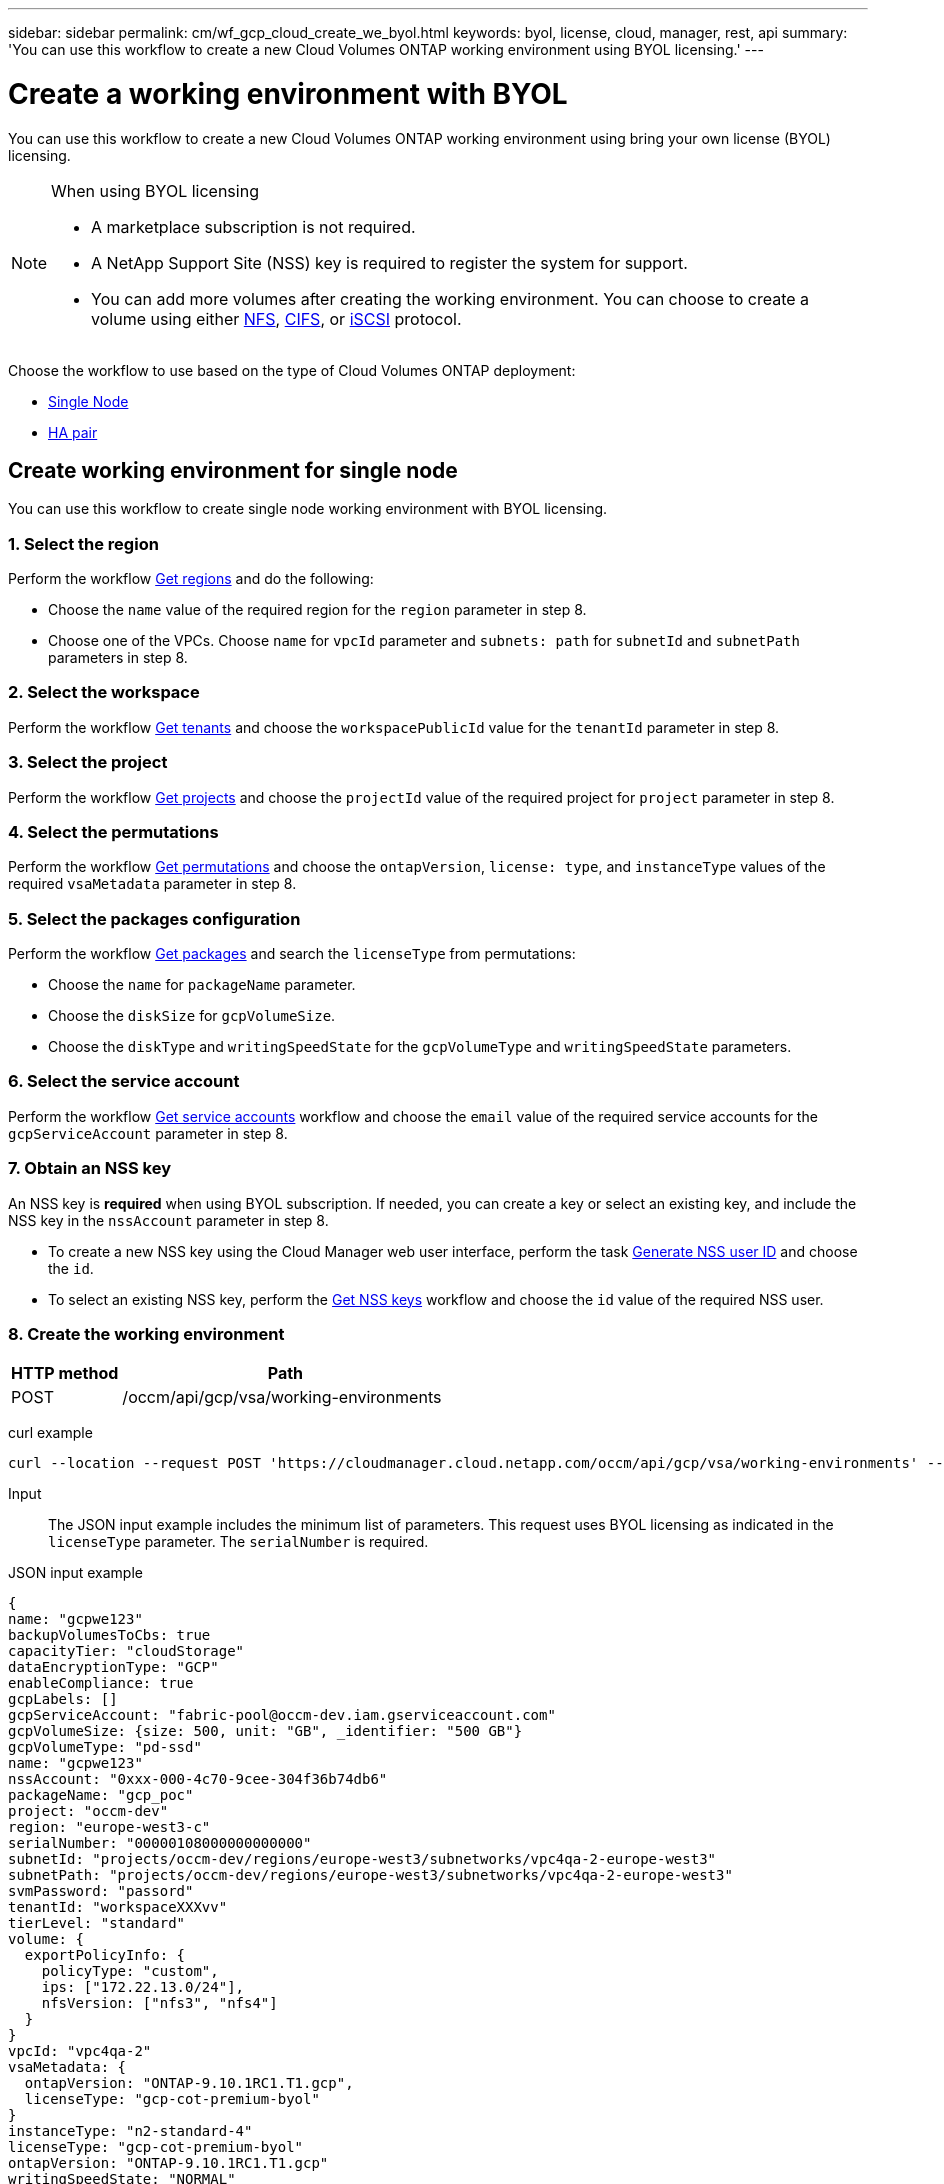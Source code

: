 ---
sidebar: sidebar
permalink: cm/wf_gcp_cloud_create_we_byol.html
keywords: byol, license, cloud, manager, rest, api
summary: 'You can use this workflow to create a new Cloud Volumes ONTAP working environment using BYOL licensing.'
---

= Create a working environment with BYOL
:hardbreaks:
:nofooter:
:icons: font
:linkattrs:
:imagesdir: ./media/

[.lead]
You can use this workflow to create a new Cloud Volumes ONTAP working environment using bring your own license (BYOL) licensing.

[NOTE]
.When using BYOL licensing
====
* A marketplace subscription is not required.
* A NetApp Support Site (NSS) key is required to register the system for support.
* You can add more volumes after creating the working environment. You can choose to create a volume using either link:wf_gcp_ontap_create_vol_nfs.html[NFS], link:wf_gcp_ontap_create_vol_cifs.html[CIFS], or link:wf_gcp_ontap_create_vol_iscsi.html[iSCSI] protocol.
====

Choose the workflow to use based on the type of Cloud Volumes ONTAP deployment:

* <<Create working environment for single node, Single Node>>
* <<Create working environment for high availability pair, HA pair>>

== Create working environment for single node
You can use this workflow to create single node working environment with BYOL licensing.

=== 1. Select the region
Perform the workflow link:wf_gcp_cloud_md_get_regions.html#get-regions-for-single-node[Get regions] and do the following:

* Choose the `name` value of the required region for the `region` parameter in step 8.
* Choose one of the VPCs. Choose `name` for `vpcId` parameter and `subnets: path` for `subnetId` and `subnetPath` parameters in step 8.

=== 2. Select the workspace
Perform the workflow link:wf_common_identity_get_tenants.html[Get tenants] and choose the `workspacePublicId` value for the `tenantId` parameter in step 8.

=== 3. Select the project
Perform the workflow link:wf_gcp_cloud_md_get_projects.html#get-projects-for-single-node[Get projects] and choose the `projectId` value of the required project for `project` parameter in step 8.

=== 4. Select the permutations
Perform the workflow link:wf_gcp_cloud_md_get_permutations.html#get-gcp-permutations-for-single-node[Get permutations] and choose the `ontapVersion`, `license: type`, and `instanceType` values of the required `vsaMetadata` parameter in step 8.

=== 5. Select the packages configuration
Perform the workflow link:wf_gcp_cloud_md_get_packages.html#get-gcp-packages-for-single-node[Get packages] and search the `licenseType` from permutations:

* Choose the `name` for `packageName` parameter.
*	Choose the `diskSize` for `gcpVolumeSize`.
*	Choose the `diskType` and `writingSpeedState` for the `gcpVolumeType` and `writingSpeedState` parameters.

=== 6. Select the service account
Perform the workflow link:wf_gcp_cloud_md_get_service_accounts.html#get-service-accounts-for-single-node[Get service accounts] workflow and choose the `email` value of the required service accounts for the `gcpServiceAccount` parameter in step 8.

=== 7. Obtain an NSS key
An NSS key is *required* when using BYOL subscription. If needed, you can create a key or select an existing key, and include the NSS key in the `nssAccount` parameter in step 8.

* To create a new NSS key using the Cloud Manager web user interface, perform the task link:../platform/get_nss_key.html[Generate NSS user ID] and choose the `id`.

* To select an existing NSS key, perform the link:wf_common_identity_get_nss_keys.html[Get NSS keys] workflow and choose the `id` value of the required NSS user.

=== 8. Create the working environment

[cols="25,75"*,options="header"]
|===
|HTTP method
|Path
|POST
|/occm/api/gcp/vsa/working-environments
|===

curl example::
[source,curl]
----
curl --location --request POST 'https://cloudmanager.cloud.netapp.com/occm/api/gcp/vsa/working-environments' --header 'x-agent-id: <AGENT_ID>' --header 'Authorization: Bearer <ACCESS_TOKEN>' ---header 'Content-Type: application/json' --d @JSONinput
----

Input::

The JSON input example includes the minimum list of parameters. This request uses BYOL licensing as indicated in the `licenseType` parameter. The `serialNumber` is required.

JSON input example::
[source,json]
{
name: "gcpwe123"
backupVolumesToCbs: true
capacityTier: "cloudStorage"
dataEncryptionType: "GCP"
enableCompliance: true
gcpLabels: []
gcpServiceAccount: "fabric-pool@occm-dev.iam.gserviceaccount.com"
gcpVolumeSize: {size: 500, unit: "GB", _identifier: "500 GB"}
gcpVolumeType: "pd-ssd"
name: "gcpwe123"
nssAccount: "0xxx-000-4c70-9cee-304f36b74db6"
packageName: "gcp_poc"
project: "occm-dev"
region: "europe-west3-c"
serialNumber: "00000108000000000000"
subnetId: "projects/occm-dev/regions/europe-west3/subnetworks/vpc4qa-2-europe-west3"
subnetPath: "projects/occm-dev/regions/europe-west3/subnetworks/vpc4qa-2-europe-west3"
svmPassword: "passord"
tenantId: "workspaceXXXvv"
tierLevel: "standard"
volume: {
  exportPolicyInfo: {
    policyType: "custom",
    ips: ["172.22.13.0/24"],
    nfsVersion: ["nfs3", "nfs4"]
  }
}
vpcId: "vpc4qa-2"
vsaMetadata: {
  ontapVersion: "ONTAP-9.10.1RC1.T1.gcp",
  licenseType: "gcp-cot-premium-byol"
}
instanceType: "n2-standard-4"
licenseType: "gcp-cot-premium-byol"
ontapVersion: "ONTAP-9.10.1RC1.T1.gcp"
writingSpeedState: "NORMAL"
}

Output::

The JSON output example includes an example of the `VsaWorkingEnvironmentRresponse` response.

JSON output example
[source,json]
{
 "publicId": "vsaworkingenvironment-9nhkrtu0",
 "name": "yuvalbyol3101",
 "tenantId": "tenantIDshownhere",
 "svmName": "svm_yuvalbyol3101",
 "creatorUserEmail": "user_email",
 "status": null,
 "providerProperties": null,
 "reservedSize": null,
 "clusterProperties": null,
 "ontapClusterProperties": null,
 "cloudProviderName": "GCP",
 "snapshotPolicies": null,
 "actionsRequired": null,
 "activeActions": null,
 "replicationProperties": null,
 "schedules": null,
 "svms": null,
 "workingEnvironmentType": "VSA",
 "supportRegistrationProperties": null, "supportRegistrationInformation": null,
 "capacityFeatures": null,
 "encryptionProperties": null,
 "supportedFeatures": null,
 "isHA": false,
 "haProperties": null,
 "fpolicyProperties": null,
 "saasProperties": null,
 "cbsProperties": null,
 "complianceProperties": null,
 "monitoringProperties": null,
 "licensesInformation": null
}

== Create working environment for high availability pair
You can use this workflow to create an HA working environment with BYOL licensing.

=== 1. Select the region
Perform the workflow link:wf_gcp_cloud_md_get_regions.html#get-regions-for-high-availability-pair[Get regions] and do the following:

* Choose the `name` value of the required region for the `region` parameter in step 8.
* Choose one of the VPCs. Choose `name` for `vpcId` parameter and `subnets: path` for `subnetId` and `subnetPath` parameters in step 8.

=== 2. Select the workspace
Perform the workflow link:wf_common_identity_get_tenants.html[Get tenants] and choose the `workspacePublicId` value for the `tenantId` parameter in step 8.

=== 3. Select the project
Perform the workflow link:wf_gcp_cloud_md_get_projects.html#get-projects-for-high-availability-pair[Get projects] and choose the `projectId` value of the required project for `project` parameter in step 8.

=== 4. Select the permutations
Perform the workflow link:wf_gcp_cloud_md_get_permutations.html#get-gcp-permutations-for-high-availability-pair[Get permutations] and choose the `ontapVersion`, `license: type`, and `instanceType` values of the required `vsaMetadata` parameter in step 8.

=== 5. Select the packages configuration
Perform the workflow link:wf_gcp_cloud_md_get_packages.html#get-gcp-packages-for-high-availability-pair[Get packages] and search the `licenseType` from permutations:

* Choose the `name` for `packageName` parameter.
*	Choose the `diskSize` for `gcpVolumeSize`.
*	Choose the `diskType` and `writingSpeedState` for the `gcpVolumeType` and `writingSpeedState` parameters.

=== 6. Select the service account
Perform the workflow link:wf_gcp_cloud_md_get_service_accounts.html#get-service-accounts-for-high-availability-pair[Get service accounts] workflow and choose the `email` value of the required service accounts for the `gcpServiceAccount` parameter in step 8.

=== 7. Obtain an NSS key
An NSS key is *required* when using BYOL subscription. If needed, you can create a key or select an existing key, and include the NSS key in the `nssAccount` parameter in step 8.

* To create a new NSS key using the Cloud Manager web user interface, perform the task link:../platform/get_nss_key.html[Generate NSS user ID] and choose the `id`.

* To select an existing NSS key, perform the link:wf_common_identity_get_nss_keys.html[Get NSS keys] workflow and choose the `id` value of the required NSS user.

=== 8. Create the working environment

[cols="25,75"*,options="header"]
|===
|HTTP method
|Path
|POST
|/occm/api/gcp/ha/working-environments
|===

curl example::
[source,curl]
----
curl --location --request POST 'https://cloudmanager.cloud.netapp.com/occm/api/gcp/ha/working-environments' --header 'x-agent-id: <AGENT_ID>' //<1> --header 'Authorization: Bearer <ACCESS_TOKEN>' //<2> ---header 'Content-Type: application/json' --d @JSONinput
----
(1) Replace <AGENT_ID> with your agent ID.
(2) Replace <ACCESS_TOKEN> with your obtained bearer access token.


Input::

The JSON input example includes the minimum list of parameters. This request uses BYOL licensing as indicated in the `licenseType` parameter. The `serialNumber` is required.

JSON input example::
[source,json]
{
  "name": "lironweha",
  "tenantId": "workspace-CdkdlaGl",
  "region": "us-east1-b",
  "packageName": "gcp_ha_custom",
  "dataEncryptionType": "GCP",
  "capacityTier": "cloudStorage",
  "tierLevel": "standard",
  "gcpServiceAccount": xxxxx@occm-dev.iam.gserviceaccount.com,
  "vsaMetadata": {
    "ontapVersion": "ONTAP-9.11.0X1.T1.gcpha",
    "licenseType": "gcp-ha-cot-premium-byol",
    "instanceType": "n2-standard-4"
  },
  "nssAccount": "6f0577ba-edc4-47f8-8732-xxxxxa41ae5",
  "subnetPath": "projects/occm-dev/regions/us-east1/subnetworks/default",
  "subnetId": "projects/occm-dev/regions/us-east1/subnetworks/default",
  "svmPassword": "password",
  "vpcId": "default",
  "gcpVolumeSize": {
    "size": 1,
    "unit": "TB",
    "_identifier": "1 TB"
  },
  "gcpVolumeType": "pd-ssd",
  "gcpLabels": [],
  "project": "occm-dev",
  "backupVolumesToCbs": false,
  "enableCompliance": false,
  "haParams": {
    "node1Zone": "us-east1-b",
    "node2Zone": "us-east1-c",
    "mediatorZone": "us-east1-d",
    "vpc0NodeAndDataConnectivity": "projects/occm-dev/global/networks/default",
    "vpc1ClusterConnectivity": "projects/occm-dev/global/networks/vpc4qa-2",
    "vpc2HAConnectivity": "projects/occm-dev/global/networks/vpc4qa-3",
    "vpc3DataReplication": "projects/occm-dev/global/networks/vpc4qa-4",
    "subnet0NodeAndDataConnectivity": "projects/occm-dev/regions/us-east1/subnetworks/default",
    "subnet1ClusterConnectivity": "projects/occm-dev/regions/us-east1/subnetworks/vpc4qa-2-us-east1",
    "subnet2HAConnectivity": "projects/occm-dev/regions/us-east1/subnetworks/vpc4qa-3-us-east1",
    "subnet3DataReplication": "projects/occm-dev/regions/us-east1/subnetworks/vpc4qa-4-us-east1",
    "platformSerialNumberNode1": "xxx20140000000000510",
    "platformSerialNumberNode2": "xxx20140000000000510"
  }
}

Output::

The JSON output example includes an example of the `VsaWorkingEnvironmentResponse` response.

JSON output example::
[source,json]
{
  "publicId": "vsaworkingenvironment-xxx9",
  "name": "lironweha",
  "tenantId": "Tenant-mPqezSkl",
  "svmName": "svm_lironweha",
  "creatorUserEmail": "user-email",
  "status": null,
  "providerProperties": null,
  "reservedSize": null,
  "clusterProperties": null,
  "ontapClusterProperties": null,
  "cloudProviderName": "GCP",
  "snapshotPolicies": null,
  "actionsRequired": null,
  "activeActions": null,
  "replicationProperties": null,
  "schedules": null,
  "svms": null,
  "workingEnvironmentType": "VSA",
  "supportRegistrationProperties": null,
  "supportRegistrationInformation": null,
  "capacityFeatures": null,
  "encryptionProperties": null,
  "supportedFeatures": null,
  "isHA": true,
  "haProperties": null,
  "fpolicyProperties": null,
  "saasProperties": null,
  "cbsProperties": null,
  "complianceProperties": null,
  "monitoringProperties": null,
  "licensesInformation": null
}
